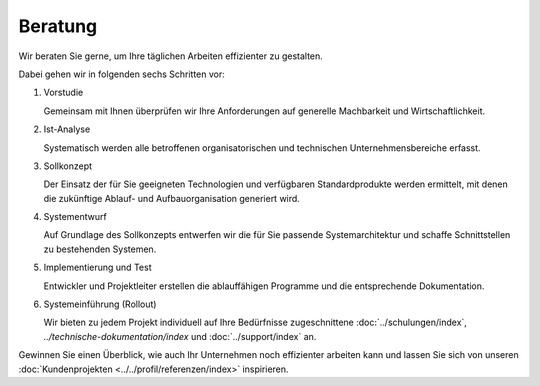 Beratung
========

Wir beraten Sie gerne, um Ihre täglichen Arbeiten effizienter zu gestalten.

Dabei gehen wir in folgenden sechs Schritten vor:

#. Vorstudie

   Gemeinsam mit Ihnen überprüfen wir Ihre Anforderungen auf generelle Machbarkeit und
   Wirtschaftlichkeit.
#. Ist-Analyse

   Systematisch werden alle betroffenen organisatorischen und technischen Unternehmensbereiche
   erfasst.

#. Sollkonzept

   Der Einsatz der für Sie geeigneten Technologien und verfügbaren Standardprodukte werden
   ermittelt, mit denen die zukünftige Ablauf- und Aufbauorganisation generiert wird.

#. Systementwurf

   Auf Grundlage des Sollkonzepts entwerfen wir die für Sie passende Systemarchitektur und
   schaffe Schnittstellen zu bestehenden Systemen.
#. Implementierung und Test

   Entwickler und Projektleiter erstellen die ablauffähigen Programme und die entsprechende
   Dokumentation.

#. Systemeinführung (Rollout)

   Wir bieten zu jedem Projekt individuell auf Ihre Bedürfnisse zugeschnittene
   :doc:`../schulungen/index`, `../technische-dokumentation/index` und
   :doc:`../support/index` an.

Gewinnen Sie einen Überblick, wie auch Ihr Unternehmen noch effizienter arbeiten
kann und lassen Sie sich von unseren :doc:`Kundenprojekten
<../../profil/referenzen/index>` inspirieren.
